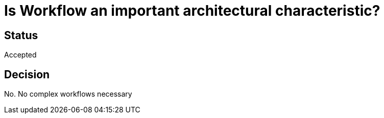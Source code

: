 # Is Workflow an important architectural characteristic?

## Status
Accepted

## Decision

No. No complex workflows necessary

